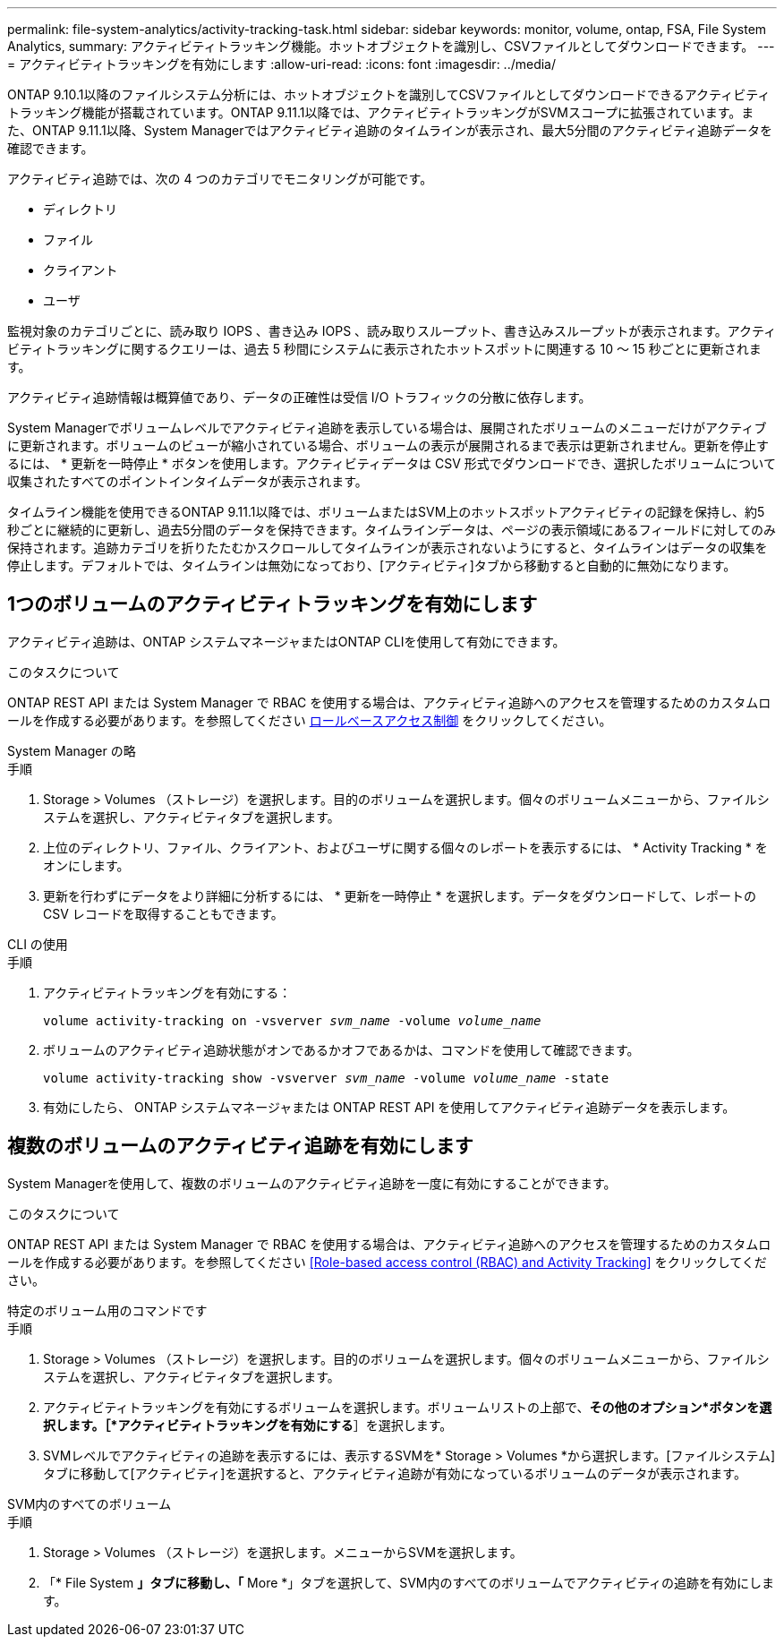 ---
permalink: file-system-analytics/activity-tracking-task.html 
sidebar: sidebar 
keywords: monitor, volume, ontap, FSA, File System Analytics, 
summary: アクティビティトラッキング機能。ホットオブジェクトを識別し、CSVファイルとしてダウンロードできます。 
---
= アクティビティトラッキングを有効にします
:allow-uri-read: 
:icons: font
:imagesdir: ../media/


[role="lead"]
ONTAP 9.10.1以降のファイルシステム分析には、ホットオブジェクトを識別してCSVファイルとしてダウンロードできるアクティビティトラッキング機能が搭載されています。ONTAP 9.11.1以降では、アクティビティトラッキングがSVMスコープに拡張されています。また、ONTAP 9.11.1以降、System Managerではアクティビティ追跡のタイムラインが表示され、最大5分間のアクティビティ追跡データを確認できます。

アクティビティ追跡では、次の 4 つのカテゴリでモニタリングが可能です。

* ディレクトリ
* ファイル
* クライアント
* ユーザ


監視対象のカテゴリごとに、読み取り IOPS 、書き込み IOPS 、読み取りスループット、書き込みスループットが表示されます。アクティビティトラッキングに関するクエリーは、過去 5 秒間にシステムに表示されたホットスポットに関連する 10 ～ 15 秒ごとに更新されます。

アクティビティ追跡情報は概算値であり、データの正確性は受信 I/O トラフィックの分散に依存します。

System Managerでボリュームレベルでアクティビティ追跡を表示している場合は、展開されたボリュームのメニューだけがアクティブに更新されます。ボリュームのビューが縮小されている場合、ボリュームの表示が展開されるまで表示は更新されません。更新を停止するには、 * 更新を一時停止 * ボタンを使用します。アクティビティデータは CSV 形式でダウンロードでき、選択したボリュームについて収集されたすべてのポイントインタイムデータが表示されます。

タイムライン機能を使用できるONTAP 9.11.1以降では、ボリュームまたはSVM上のホットスポットアクティビティの記録を保持し、約5秒ごとに継続的に更新し、過去5分間のデータを保持できます。タイムラインデータは、ページの表示領域にあるフィールドに対してのみ保持されます。追跡カテゴリを折りたたむかスクロールしてタイムラインが表示されないようにすると、タイムラインはデータの収集を停止します。デフォルトでは、タイムラインは無効になっており、[アクティビティ]タブから移動すると自動的に無効になります。



== 1つのボリュームのアクティビティトラッキングを有効にします

アクティビティ追跡は、ONTAP システムマネージャまたはONTAP CLIを使用して有効にできます。

.このタスクについて
ONTAP REST API または System Manager で RBAC を使用する場合は、アクティビティ追跡へのアクセスを管理するためのカスタムロールを作成する必要があります。を参照してください xref:role-based-access-control-task.html[ロールベースアクセス制御] をクリックしてください。

[role="tabbed-block"]
====
.System Manager の略
--
.手順
. Storage > Volumes （ストレージ）を選択します。目的のボリュームを選択します。個々のボリュームメニューから、ファイルシステムを選択し、アクティビティタブを選択します。
. 上位のディレクトリ、ファイル、クライアント、およびユーザに関する個々のレポートを表示するには、 * Activity Tracking * をオンにします。
. 更新を行わずにデータをより詳細に分析するには、 * 更新を一時停止 * を選択します。データをダウンロードして、レポートの CSV レコードを取得することもできます。


--
.CLI の使用
--
.手順
. アクティビティトラッキングを有効にする：
+
`volume activity-tracking on -vsverver _svm_name_ -volume _volume_name_`

. ボリュームのアクティビティ追跡状態がオンであるかオフであるかは、コマンドを使用して確認できます。
+
`volume activity-tracking show -vsverver _svm_name_ -volume _volume_name_ -state`

. 有効にしたら、 ONTAP システムマネージャまたは ONTAP REST API を使用してアクティビティ追跡データを表示します。


--
====


== 複数のボリュームのアクティビティ追跡を有効にします

System Managerを使用して、複数のボリュームのアクティビティ追跡を一度に有効にすることができます。

.このタスクについて
ONTAP REST API または System Manager で RBAC を使用する場合は、アクティビティ追跡へのアクセスを管理するためのカスタムロールを作成する必要があります。を参照してください <<Role-based access control (RBAC) and Activity Tracking>> をクリックしてください。

[role="tabbed-block"]
====
.特定のボリューム用のコマンドです
--
.手順
. Storage > Volumes （ストレージ）を選択します。目的のボリュームを選択します。個々のボリュームメニューから、ファイルシステムを選択し、アクティビティタブを選択します。
. アクティビティトラッキングを有効にするボリュームを選択します。ボリュームリストの上部で、*その他のオプション*ボタンを選択します。［*アクティビティトラッキングを有効にする*］を選択します。
. SVMレベルでアクティビティの追跡を表示するには、表示するSVMを* Storage > Volumes *から選択します。[ファイルシステム]タブに移動して[アクティビティ]を選択すると、アクティビティ追跡が有効になっているボリュームのデータが表示されます。


--
.SVM内のすべてのボリューム
--
.手順
. Storage > Volumes （ストレージ）を選択します。メニューからSVMを選択します。
. 「* File System *」タブに移動し、「* More *」タブを選択して、SVM内のすべてのボリュームでアクティビティの追跡を有効にします。


--
====